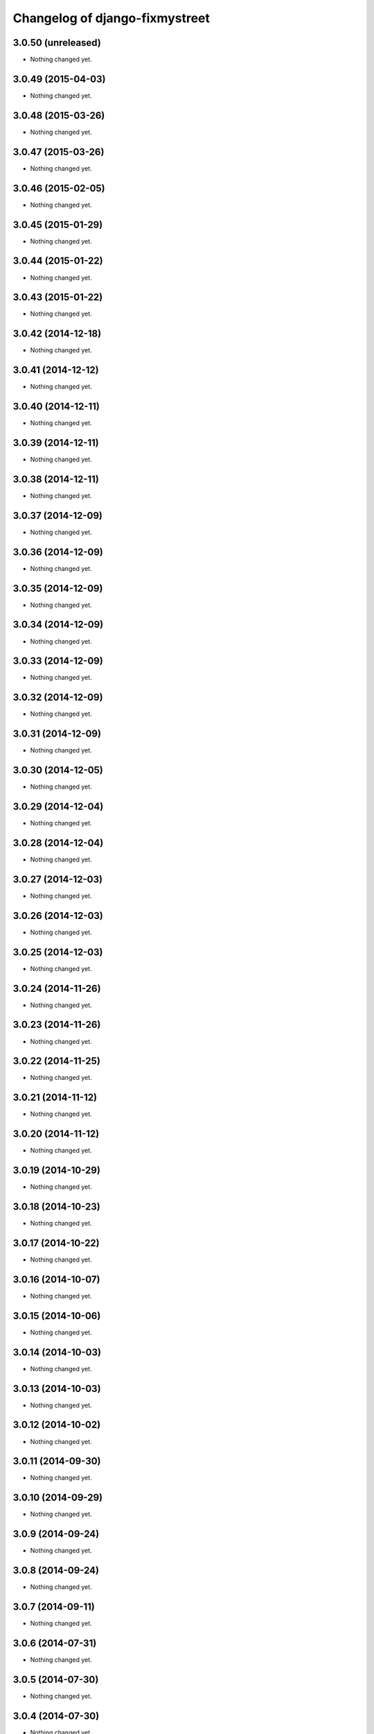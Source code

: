 Changelog of django-fixmystreet
===================================================

3.0.50 (unreleased)
-------------------

- Nothing changed yet.


3.0.49 (2015-04-03)
-------------------

- Nothing changed yet.


3.0.48 (2015-03-26)
-------------------

- Nothing changed yet.


3.0.47 (2015-03-26)
-------------------

- Nothing changed yet.


3.0.46 (2015-02-05)
-------------------

- Nothing changed yet.


3.0.45 (2015-01-29)
-------------------

- Nothing changed yet.


3.0.44 (2015-01-22)
-------------------

- Nothing changed yet.


3.0.43 (2015-01-22)
-------------------

- Nothing changed yet.


3.0.42 (2014-12-18)
-------------------

- Nothing changed yet.


3.0.41 (2014-12-12)
-------------------

- Nothing changed yet.


3.0.40 (2014-12-11)
-------------------

- Nothing changed yet.


3.0.39 (2014-12-11)
-------------------

- Nothing changed yet.


3.0.38 (2014-12-11)
-------------------

- Nothing changed yet.


3.0.37 (2014-12-09)
-------------------

- Nothing changed yet.


3.0.36 (2014-12-09)
-------------------

- Nothing changed yet.


3.0.35 (2014-12-09)
-------------------

- Nothing changed yet.


3.0.34 (2014-12-09)
-------------------

- Nothing changed yet.


3.0.33 (2014-12-09)
-------------------

- Nothing changed yet.


3.0.32 (2014-12-09)
-------------------

- Nothing changed yet.


3.0.31 (2014-12-09)
-------------------

- Nothing changed yet.


3.0.30 (2014-12-05)
-------------------

- Nothing changed yet.


3.0.29 (2014-12-04)
-------------------

- Nothing changed yet.


3.0.28 (2014-12-04)
-------------------

- Nothing changed yet.


3.0.27 (2014-12-03)
-------------------

- Nothing changed yet.


3.0.26 (2014-12-03)
-------------------

- Nothing changed yet.


3.0.25 (2014-12-03)
-------------------

- Nothing changed yet.


3.0.24 (2014-11-26)
-------------------

- Nothing changed yet.


3.0.23 (2014-11-26)
-------------------

- Nothing changed yet.


3.0.22 (2014-11-25)
-------------------

- Nothing changed yet.


3.0.21 (2014-11-12)
-------------------

- Nothing changed yet.


3.0.20 (2014-11-12)
-------------------

- Nothing changed yet.


3.0.19 (2014-10-29)
-------------------

- Nothing changed yet.


3.0.18 (2014-10-23)
-------------------

- Nothing changed yet.


3.0.17 (2014-10-22)
-------------------

- Nothing changed yet.


3.0.16 (2014-10-07)
-------------------

- Nothing changed yet.


3.0.15 (2014-10-06)
-------------------

- Nothing changed yet.


3.0.14 (2014-10-03)
-------------------

- Nothing changed yet.


3.0.13 (2014-10-03)
-------------------

- Nothing changed yet.


3.0.12 (2014-10-02)
-------------------

- Nothing changed yet.


3.0.11 (2014-09-30)
-------------------

- Nothing changed yet.


3.0.10 (2014-09-29)
-------------------

- Nothing changed yet.


3.0.9 (2014-09-24)
------------------

- Nothing changed yet.


3.0.8 (2014-09-24)
------------------

- Nothing changed yet.


3.0.7 (2014-09-11)
------------------

- Nothing changed yet.


3.0.6 (2014-07-31)
------------------

- Nothing changed yet.


3.0.5 (2014-07-30)
------------------

- Nothing changed yet.


3.0.4 (2014-07-30)
------------------

- Nothing changed yet.


3.0.3 (2014-07-28)
------------------

- Nothing changed yet.


3.0.2 (2014-07-24)
------------------

- Nothing changed yet.


3.0.1 (2014-07-17)
------------------

- Nothing changed yet.


3.0.0 (2014-06-30)
------------------

- Nothing changed yet.


2.4.29 (2014-06-25)
-------------------

- Nothing changed yet.


2.4.28 (2014-06-20)
-------------------

- Nothing changed yet.


2.4.27 (2014-05-08)
-------------------

- Nothing changed yet.


2.4.26 (2014-05-08)
-------------------

- Nothing changed yet.


2.4.25 (2014-05-08)
-------------------

- Nothing changed yet.


2.4.24 (2014-05-08)
-------------------

- Nothing changed yet.


2.4.23 (2014-04-17)
-------------------

- Nothing changed yet.


2.4.22 (2014-04-10)
-------------------

- Nothing changed yet.


2.4.21 (2014-04-10)
-------------------

- Nothing changed yet.


2.4.20 (2014-04-03)
-------------------

- Nothing changed yet.


2.4.19 (2014-03-20)
-------------------

- Nothing changed yet.


2.4.18 (2014-03-19)
-------------------

- Nothing changed yet.


2.4.17 (2014-03-18)
-------------------

- Nothing changed yet.


2.4.16 (2014-03-17)
-------------------

- Nothing changed yet.


2.4.15 (2014-03-13)
-------------------

- Nothing changed yet.


2.4.14 (2014-03-05)
-------------------

- Nothing changed yet.


2.4.13 (2014-03-04)
-------------------

- Nothing changed yet.


2.4.12 (2014-02-24)
-------------------

- Nothing changed yet.


2.4.11 (2014-02-24)
-------------------

- Nothing changed yet.


2.4.10 (2014-02-24)
-------------------

- Nothing changed yet.


2.4.9 (2014-02-24)
------------------

- Nothing changed yet.


2.4.8 (2014-02-24)
------------------

- Nothing changed yet.


2.4.7 (2014-02-20)
------------------

- Nothing changed yet.


2.4.6 (2014-02-19)
------------------

- Nothing changed yet.


2.4.5 (2014-02-17)
------------------

- fix history display name of user

- fix table content for subcontractor

- disable delete group when associated to somethings

2.4.2 (2014-02-12)
------------------

- Translation of refused


2.4.1 (2014-02-12)
------------------

- subscription for pro in incident creation not working

- fix image does not exist bug when attachment is a file

- "subscribed" table selection is teritorial and responsible independant


2.4.0 (2014-02-11)
------------------

- A lot of works !

1.0.15 (2013-05-16)
-------------------

- show report privacy.

- display contact info of report contractor.

- fix user resurection.

- low mail notification sending.

- update notification mail attach newly created image and comment.

- search by ticket number triggered by submit event.

- change refused report pin color.


1.0.12 (2013-05-10)
-------------------

- enhance csv export

0.6.0 (2013-04-08)
------------------

- Regional surface detection reviewed.


0.5.0 (2013-03-15)
------------------

- disable email sending on staging, dev and local


0.4.11 (2013-03-12)
-------------------

- Missing cirb logo due to forgotten git add (:-)) file is now added


0.4.10 (2013-03-12)
-------------------

- Translations FR + NL
- Remove signaler un incident in list.html for citizens
- Add footer logo
- Update footer links NL



0.4.9 (2013-03-12)
------------------

- Global spelling and wording corrections.

- Dutch translation (work in progress).

- Clean & lighter create report form.

- About page review.

- Communes index review (non-participate message, layout).

- Create report form => non participate commune in a dialog box.


0.4.1 (2013-03-06)
------------------

- Remove typo

- Spelling, vocabulary and terminology


0.4.0 (2013-03-01)
------------------

- Nothing changed yet.


0.3.3 (2013-03-01)
------------------

- applicant/contractor can export pdf

- applicant/contractor can not "publish all"

- FireFox 10 complient


0.3.2 (2013-03-01)
------------------

- Nothing changed yet.


0.3.1 (2013-03-01)
------------------

- Review of report buttons and publishing behavior.
  "signaler comme terminé" => "Résolu"
  "Fermer définitivement l'incident" => "Cloturé"
  "Publier" => "Accepter"
  "Tout publier" => "Publier"
  "Rendre photos et commentaire public" => "Tout publier"
  color of button close: orange => green

- History cofusing label fixed
  "Incident marqué comme cloturé" => "Incident signalé comme résolu"

- Show privacy label on attachment when privacy not editable


0.3.0 (2013-02-28)
------------------

- Separated login page.

- Automatic subscription for managers.

- Add subscribe checkbox in pro create report form.

- Citizen list of report is now selected by postal code (not by responsible).

⁻ Citizen "search by ticket" layout fix.

- Report list restore postalcode & city name.

- Fix domain name in mails.

- remove participation constraint on create report pro.


0.1 (2012-12-19)
----------------

- Initial project structure created with nensskel 1.27.
